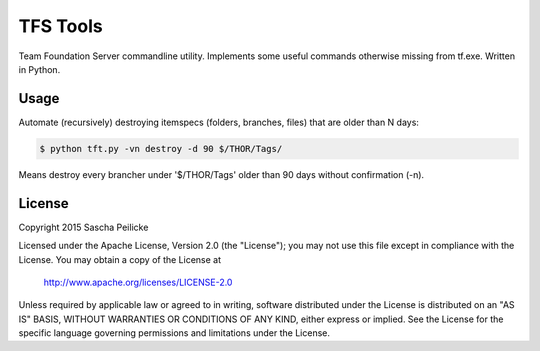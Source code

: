 TFS Tools
=========

Team Foundation Server commandline utility. Implements some useful commands
otherwise missing from tf.exe. Written in Python.


Usage
-----

Automate (recursively) destroying itemspecs (folders, branches, files) that are
older than N days:

.. code:: bash
     
    $ python tft.py -vn destroy -d 90 $/THOR/Tags/

Means destroy every brancher under '$/THOR/Tags' older than 90 days without
confirmation (-n).


License
-------

Copyright 2015 Sascha Peilicke

Licensed under the Apache License, Version 2.0 (the "License");
you may not use this file except in compliance with the License.
You may obtain a copy of the License at

    http://www.apache.org/licenses/LICENSE-2.0

Unless required by applicable law or agreed to in writing, software
distributed under the License is distributed on an "AS IS" BASIS,
WITHOUT WARRANTIES OR CONDITIONS OF ANY KIND, either express or implied.
See the License for the specific language governing permissions and
limitations under the License.
